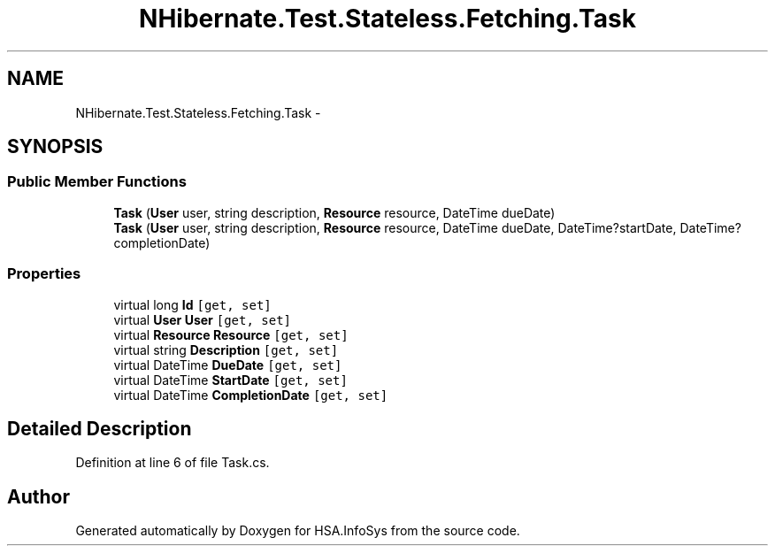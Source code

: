.TH "NHibernate.Test.Stateless.Fetching.Task" 3 "Fri Jul 5 2013" "Version 1.0" "HSA.InfoSys" \" -*- nroff -*-
.ad l
.nh
.SH NAME
NHibernate.Test.Stateless.Fetching.Task \- 
.SH SYNOPSIS
.br
.PP
.SS "Public Member Functions"

.in +1c
.ti -1c
.RI "\fBTask\fP (\fBUser\fP user, string description, \fBResource\fP resource, DateTime dueDate)"
.br
.ti -1c
.RI "\fBTask\fP (\fBUser\fP user, string description, \fBResource\fP resource, DateTime dueDate, DateTime?startDate, DateTime?completionDate)"
.br
.in -1c
.SS "Properties"

.in +1c
.ti -1c
.RI "virtual long \fBId\fP\fC [get, set]\fP"
.br
.ti -1c
.RI "virtual \fBUser\fP \fBUser\fP\fC [get, set]\fP"
.br
.ti -1c
.RI "virtual \fBResource\fP \fBResource\fP\fC [get, set]\fP"
.br
.ti -1c
.RI "virtual string \fBDescription\fP\fC [get, set]\fP"
.br
.ti -1c
.RI "virtual DateTime \fBDueDate\fP\fC [get, set]\fP"
.br
.ti -1c
.RI "virtual DateTime \fBStartDate\fP\fC [get, set]\fP"
.br
.ti -1c
.RI "virtual DateTime \fBCompletionDate\fP\fC [get, set]\fP"
.br
.in -1c
.SH "Detailed Description"
.PP 
Definition at line 6 of file Task\&.cs\&.

.SH "Author"
.PP 
Generated automatically by Doxygen for HSA\&.InfoSys from the source code\&.
